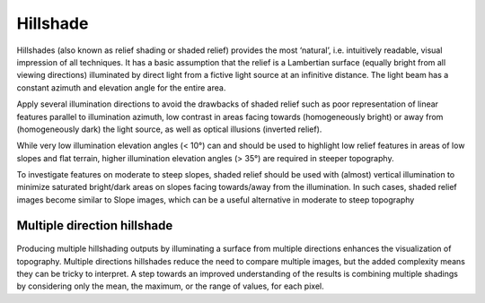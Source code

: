.. _whichvis_hillshade:

Hillshade
=========

   .. image:: ./figures/rvtvis_hillshade.png

Hillshades (also known as relief shading or shaded relief) provides the most ‘natural’, i.e. intuitively readable, visual impression of all techniques. It has a basic assumption that the relief is a Lambertian surface (equally bright from all viewing directions) illuminated by direct light from a fictive light source at an infinitive distance. The light beam has a constant azimuth and elevation angle for the entire area.

Apply several illumination directions to avoid the drawbacks of shaded relief such as poor representation of linear features parallel to illumination azimuth, low contrast in areas facing towards (homogeneously bright) or away from (homogeneously dark) the light source, as well as optical illusions (inverted relief). 

While very low illumination elevation angles (< 10°) can and should be used to highlight low relief features in areas of low slopes and flat terrain, higher illumination elevation angles (> 35°) are required in steeper topography. 

To investigate features on moderate to steep slopes, shaded relief should be used with (almost) vertical illumination to minimize saturated bright/dark areas on slopes facing towards/away from the illumination. In such cases, shaded relief images become similar to Slope images, which can be a useful alternative in moderate to steep topography

Multiple direction hillshade
----------------------------

   .. image:: ./figures/rvtvis_multi hillshade.png

Producing multiple hillshading outputs by illuminating a surface from multiple directions enhances the visualization of topography. Multiple directions hillshades reduce the need to compare multiple images, but the added complexity means they can be tricky to interpret. A step towards an improved understanding of the results is combining multiple shadings by considering only the mean, the maximum, or the range of values, for each pixel.